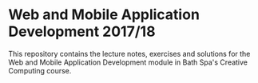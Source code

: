 * Web and Mobile Application Development 2017/18
  
This repository contains the lecture notes, exercises and solutions for the Web and Mobile Application Development module in Bath Spa's Creative Computing course.
